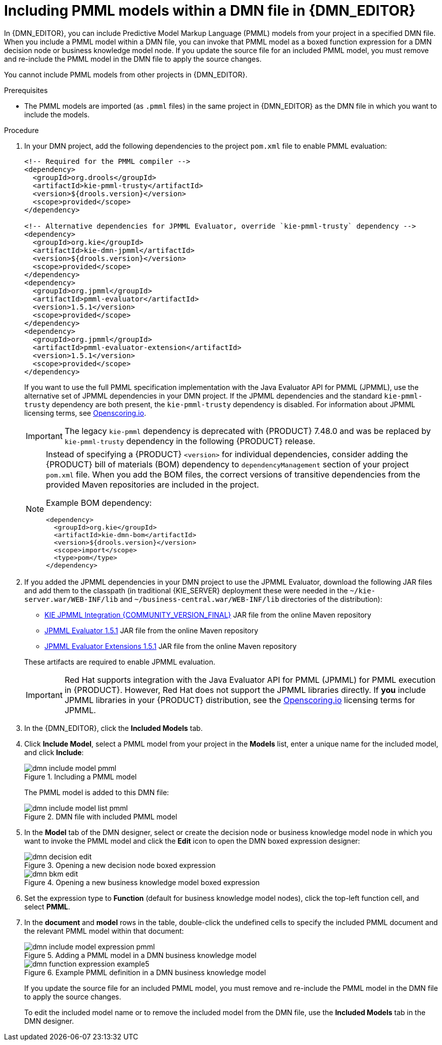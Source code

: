 [id='dmn-included-models-pmml-proc_{context}']
= Including PMML models within a DMN file in {DMN_EDITOR}

In {DMN_EDITOR}, you can include Predictive Model Markup Language (PMML) models from your project in a specified DMN file. When you include a PMML model within a DMN file, you can invoke that PMML model as a boxed function expression for a DMN decision node or business knowledge model node. If you update the source file for an included PMML model, you must remove and re-include the PMML model in the DMN file to apply the source changes.

You cannot include PMML models from other projects in {DMN_EDITOR}.

.Prerequisites
* The PMML models are imported (as `.pmml` files) in the same project in {DMN_EDITOR} as the DMN file in which you want to include the models.

.Procedure
. In your DMN project, add the following dependencies to the project `pom.xml` file to enable PMML evaluation:
+
--
[source,xml,subs="attributes+"]
----
<!-- Required for the PMML compiler -->
<dependency>
  <groupId>org.drools</groupId>
  <artifactId>kie-pmml-trusty</artifactId>
  <version>${drools.version}</version>
  <scope>provided</scope>
</dependency>

<!-- Alternative dependencies for JPMML Evaluator, override `kie-pmml-trusty` dependency -->
<dependency>
  <groupId>org.kie</groupId>
  <artifactId>kie-dmn-jpmml</artifactId>
  <version>${drools.version}</version>
  <scope>provided</scope>
</dependency>
<dependency>
  <groupId>org.jpmml</groupId>
  <artifactId>pmml-evaluator</artifactId>
  <version>1.5.1</version>
  <scope>provided</scope>
</dependency>
<dependency>
  <groupId>org.jpmml</groupId>
  <artifactId>pmml-evaluator-extension</artifactId>
  <version>1.5.1</version>
  <scope>provided</scope>
</dependency>
----

If you want to use the full PMML specification implementation with the Java Evaluator API for PMML (JPMML), use the alternative set of JPMML dependencies in your DMN project. If the JPMML dependencies and the standard `kie-pmml-trusty` dependency are both present, the `kie-pmml-trusty` dependency is disabled. For information about JPMML licensing terms, see https://openscoring.io/[Openscoring.io].

[IMPORTANT]
====
The legacy `kie-pmml` dependency is deprecated with {PRODUCT} 7.48.0 and was be replaced by `kie-pmml-trusty` dependency in the following {PRODUCT} release.
====

[NOTE]
====
Instead of specifying a {PRODUCT} `<version>` for individual dependencies, consider adding the {PRODUCT} bill of materials (BOM) dependency to `dependencyManagement` section of your project `pom.xml` file. When you add the BOM files, the correct versions of transitive dependencies from the provided Maven repositories are included in the project.

Example BOM dependency:

[source,xml,subs="attributes+"]
----
<dependency>
  <groupId>org.kie</groupId>
  <artifactId>kie-dmn-bom</artifactId>
  <version>${drools.version}</version>
  <scope>import</scope>
  <type>pom</type>
</dependency>
----

====

--
. If you added the JPMML dependencies in your DMN project to use the JPMML Evaluator, download the following JAR files and add them to the classpath (in traditional {KIE_SERVER} deployment these were needed in the `~/kie-server.war/WEB-INF/lib` and `~/business-central.war/WEB-INF/lib` directories of the distribution):
* https://mvnrepository.com/artifact/org.kie/kie-dmn-jpmml/{COMMUNITY_VERSION_FINAL}[KIE JPMML Integration {COMMUNITY_VERSION_FINAL}] JAR file from the online Maven repository
* https://mvnrepository.com/artifact/org.jpmml/pmml-evaluator/1.5.1[JPMML Evaluator 1.5.1] JAR file from the online Maven repository
* https://mvnrepository.com/artifact/org.jpmml/pmml-evaluator-extension/1.5.1[JPMML Evaluator Extensions 1.5.1] JAR file from the online Maven repository

+
--
These artifacts are required to enable JPMML evaluation.

IMPORTANT: Red Hat supports integration with the Java Evaluator API for PMML (JPMML) for PMML execution in {PRODUCT}. However, Red Hat does not support the JPMML libraries directly. If *you* include JPMML libraries in your {PRODUCT} distribution, see the https://openscoring.io/[Openscoring.io] licensing terms for JPMML.

--
. In the {DMN_EDITOR}, click the *Included Models* tab.
. Click *Include Model*, select a PMML model from your project in the *Models* list, enter a unique name for the included model, and click *Include*:
+
--
.Including a PMML model
image::dmn/dmn-include-model-pmml.png[]

The PMML model is added to this DMN file:

.DMN file with included PMML model
image::dmn/dmn-include-model-list-pmml.png[]
--
. In the *Model* tab of the DMN designer, select or create the decision node or business knowledge model node in which you want to invoke the PMML model and click the *Edit* icon to open the DMN boxed expression designer:
+
--
.Opening a new decision node boxed expression
image::dmn/dmn-decision-edit.png[]

.Opening a new business knowledge model boxed expression
image::dmn/dmn-bkm-edit.png[]
--
. Set the expression type to *Function* (default for business knowledge model nodes), click the top-left function cell, and select *PMML*.
. In the *document* and *model* rows in the table, double-click the undefined cells to specify the included PMML document and the relevant PMML model within that document:
+
--
.Adding a PMML model in a DMN business knowledge model
image::dmn/dmn-include-model-expression-pmml.png[]

.Example PMML definition in a DMN business knowledge model
image::dmn/dmn-function-expression-example5.png[]

If you update the source file for an included PMML model, you must remove and re-include the PMML model in the DMN file to apply the source changes.

To edit the included model name or to remove the included model from the DMN file, use the *Included Models* tab in the DMN designer.
--
